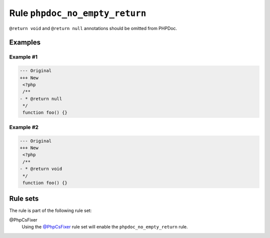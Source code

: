 ===============================
Rule ``phpdoc_no_empty_return``
===============================

``@return void`` and ``@return null`` annotations should be omitted from PHPDoc.

Examples
--------

Example #1
~~~~~~~~~~

.. code-block:: diff

   --- Original
   +++ New
    <?php
    /**
   - * @return null
    */
    function foo() {}

Example #2
~~~~~~~~~~

.. code-block:: diff

   --- Original
   +++ New
    <?php
    /**
   - * @return void
    */
    function foo() {}

Rule sets
---------

The rule is part of the following rule set:

@PhpCsFixer
  Using the `@PhpCsFixer <./../../ruleSets/PhpCsFixer.rst>`_ rule set will enable the ``phpdoc_no_empty_return`` rule.
